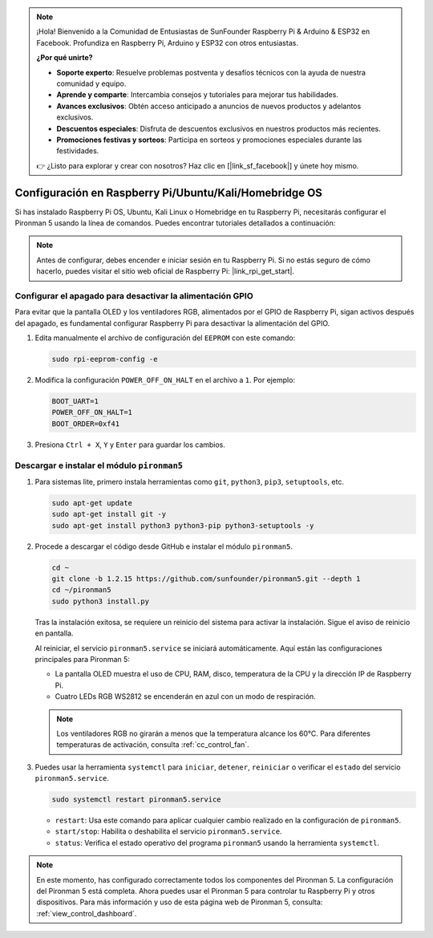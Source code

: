 .. note::

    ¡Hola! Bienvenido a la Comunidad de Entusiastas de SunFounder Raspberry Pi & Arduino & ESP32 en Facebook. Profundiza en Raspberry Pi, Arduino y ESP32 con otros entusiastas.

    **¿Por qué unirte?**

    - **Soporte experto**: Resuelve problemas postventa y desafíos técnicos con la ayuda de nuestra comunidad y equipo.
    - **Aprende y comparte**: Intercambia consejos y tutoriales para mejorar tus habilidades.
    - **Avances exclusivos**: Obtén acceso anticipado a anuncios de nuevos productos y adelantos exclusivos.
    - **Descuentos especiales**: Disfruta de descuentos exclusivos en nuestros productos más recientes.
    - **Promociones festivas y sorteos**: Participa en sorteos y promociones especiales durante las festividades.

    👉 ¿Listo para explorar y crear con nosotros? Haz clic en [|link_sf_facebook|] y únete hoy mismo.

Configuración en Raspberry Pi/Ubuntu/Kali/Homebridge OS
==========================================================

Si has instalado Raspberry Pi OS, Ubuntu, Kali Linux o Homebridge en tu Raspberry Pi, necesitarás configurar el Pironman 5 usando la línea de comandos. Puedes encontrar tutoriales detallados a continuación:

.. note::

  Antes de configurar, debes encender e iniciar sesión en tu Raspberry Pi. Si no estás seguro de cómo hacerlo, puedes visitar el sitio web oficial de Raspberry Pi: |link_rpi_get_start|.


Configurar el apagado para desactivar la alimentación GPIO
-------------------------------------------------------------
Para evitar que la pantalla OLED y los ventiladores RGB, alimentados por el GPIO de Raspberry Pi, sigan activos después del apagado, es fundamental configurar Raspberry Pi para desactivar la alimentación del GPIO.

#. Edita manualmente el archivo de configuración del ``EEPROM`` con este comando:

   .. code-block:: shell
   
     sudo rpi-eeprom-config -e

#. Modifica la configuración ``POWER_OFF_ON_HALT`` en el archivo a ``1``. Por ejemplo:

   .. code-block:: shell
   
     BOOT_UART=1
     POWER_OFF_ON_HALT=1
     BOOT_ORDER=0xf41

#. Presiona ``Ctrl + X``, ``Y`` y ``Enter`` para guardar los cambios.


Descargar e instalar el módulo ``pironman5``
-----------------------------------------------

#. Para sistemas lite, primero instala herramientas como ``git``, ``python3``, ``pip3``, ``setuptools``, etc.

   .. code-block:: shell
   
     sudo apt-get update
     sudo apt-get install git -y
     sudo apt-get install python3 python3-pip python3-setuptools -y

#. Procede a descargar el código desde GitHub e instalar el módulo ``pironman5``.

   .. code-block:: shell

     cd ~
     git clone -b 1.2.15 https://github.com/sunfounder/pironman5.git --depth 1
     cd ~/pironman5
     sudo python3 install.py

   Tras la instalación exitosa, se requiere un reinicio del sistema para activar la instalación. Sigue el aviso de reinicio en pantalla.

   Al reiniciar, el servicio ``pironman5.service`` se iniciará automáticamente. Aquí están las configuraciones principales para Pironman 5:
   
   * La pantalla OLED muestra el uso de CPU, RAM, disco, temperatura de la CPU y la dirección IP de Raspberry Pi.
   * Cuatro LEDs RGB WS2812 se encenderán en azul con un modo de respiración.
   
   .. note::
    
     Los ventiladores RGB no girarán a menos que la temperatura alcance los 60°C. Para diferentes temperaturas de activación, consulta :ref:`cc_control_fan`.

#. Puedes usar la herramienta ``systemctl`` para ``iniciar``, ``detener``, ``reiniciar`` o verificar el ``estado`` del servicio ``pironman5.service``.

   .. code-block:: shell
   
      sudo systemctl restart pironman5.service

   * ``restart``: Usa este comando para aplicar cualquier cambio realizado en la configuración de ``pironman5``.
   * ``start/stop``: Habilita o deshabilita el servicio ``pironman5.service``.
   * ``status``: Verifica el estado operativo del programa ``pironman5`` usando la herramienta ``systemctl``.

.. note::

   En este momento, has configurado correctamente todos los componentes del Pironman 5.  
   La configuración del Pironman 5 está completa.  
   Ahora puedes usar el Pironman 5 para controlar tu Raspberry Pi y otros dispositivos.  
   Para más información y uso de esta página web de Pironman 5, consulta: :ref:`view_control_dashboard`.
